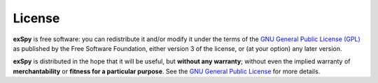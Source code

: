 License
*******

**exSpy** is free software: you can redistribute it and/or modify
it under the terms of the `GNU General Public License (GPL)
<https://www.gnu.org/licenses/#GPL>`_ as published by
the Free Software Foundation, either version 3 of the license, or
(at your option) any later version.

**exSpy** is distributed in the hope that it will be useful,
but **without any warranty**; without even the implied warranty of
**merchantability** or **fitness for a particular purpose**. See the
`GNU General Public License <https://www.gnu.org/licenses/#GPL>`_
for more details.
